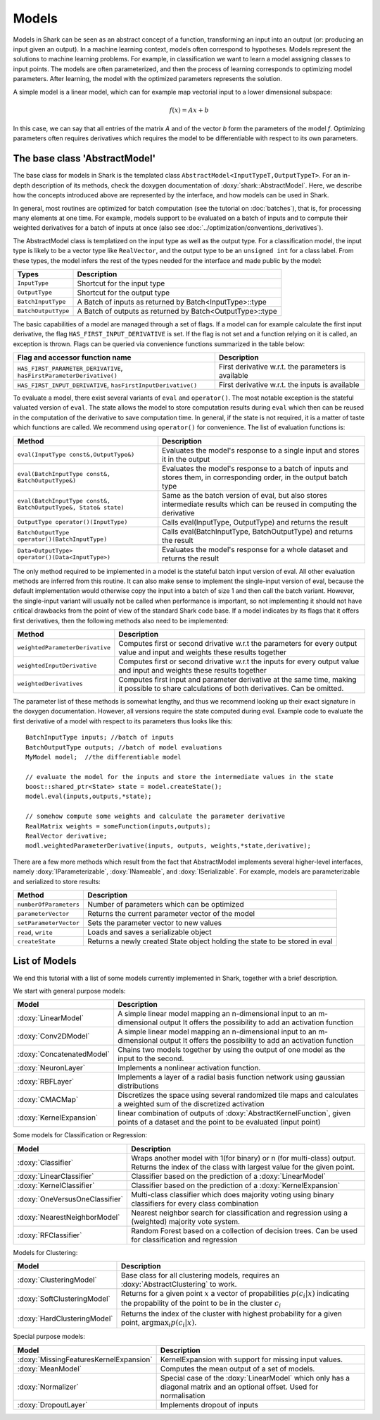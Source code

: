 

Models
======


Models in Shark can be seen as an abstract concept of a function,
transforming an input into an output (or: producing an input given an
output).  In a machine learning context, models often correspond to
hypotheses. Models represent the solutions to machine learning
problems. For example, in classification we want to learn a model
assigning classes to input points. The models are often parameterized,
and then the process of learning corresponds to optimizing model
parameters. After learning, the model with the optimized parameters
represents the solution.

A simple model is a linear model, which can for example map vectorial
input to a lower dimensional subspace:

.. math::
  f(x) = Ax+b

In this case, we can say that all entries of the matrix *A* and of the
vector *b* form the parameters of the model *f*. 
Optimizing parameters often requires derivatives
which requires the model to be differentiable
with respect to its own parameters.


The base class 'AbstractModel'
------------------------------


The base class for models in Shark is the templated class
``AbstractModel<InputTypeT,OutputTypeT>``. For an in-depth description
of its methods, check the doxygen documentation of
:doxy:`shark::AbstractModel`.  Here, we describe how the concepts
introduced above are represented by the interface, and how models can
be used in Shark.

In general, most routines are optimized for batch computation (see the
tutorial on :doc:`batches`), that is, for processing many
elements at one time. For example, models support to be evaluated on a
batch of inputs and to compute their weighted derivatives for a batch
of inputs at once (also see
:doc:`../optimization/conventions_derivatives`).

The AbstractModel class is templatized on the input type as well as
the output type. For a classification model, the input type is likely
to be a vector type like ``RealVector``, and the output type to be an
``unsigned int`` for a class label.  From these types, the model
infers the rest of the types needed for the interface and made public by
the model:



===================   =========================================================
Types                 Description
===================   =========================================================
``InputType``         Shortcut for the input type
``OutputType``        Shortcut for the output type
``BatchInputType``    A Batch of inputs as returned by Batch<InputType>::type
``BatchOutputType``   A Batch of outputs as returned by Batch<OutputType>::type
===================   =========================================================



The basic capabilities of a model are managed through a set of flags. If a model
can for example calculate the first input derivative, the flag
``HAS_FIRST_INPUT_DERIVATIVE`` is set. If the flag is not set and a function relying on
it is called, an exception is thrown. Flags can be queried via
convenience functions summarized in the table below:

=======================================================================   ========================================================
Flag and accessor function name                                           Description
=======================================================================   ========================================================
``HAS_FIRST_PARAMETER_DERIVATIVE``, ``hasFirstParameterDerivative()``     First derivative w.r.t. the parameters is available
``HAS_FIRST_INPUT_DERIVATIVE``, ``hasFirstInputDerivative()``             First derivative w.r.t. the inputs is available
=======================================================================   ========================================================

To evaluate a model, there exist several variants of ``eval`` and
``operator()``. The most notable exception is the stateful valuated version of ``eval``. 
The state allows the model to store computation results during ``eval`` which then can be reused
in the computation of the derivative to save computation time. 
In general, if the state is not required, it is a matter of taste which functions
are called. We recommend using ``operator()`` for convenience.
The list of evaluation functions is:



====================================================================   ===============================================================================
Method                                                                 Description
====================================================================   ===============================================================================
``eval(InputType const&,OutputType&)``                                 Evaluates the model's response to a single input and stores it in the output
``eval(BatchInputType const&, BatchOutputType&)``                      Evaluates the model's response to a batch of inputs and stores them, in
								       corresponding order, in the output batch type
``eval(BatchInputType const&, BatchOutputType&, State& state)``        Same as the batch version of eval, but also stores intermediate results which
                                                                       can be reused in computing the derivative
``OutputType operator()(InputType)``                                   Calls eval(InputType, OutputType) and returns the result
``BatchOutputType operator()(BatchInputType)``                         Calls eval(BatchInputType, BatchOutputType) and returns the result
``Data<OutputType> operator()(Data<InputType>)``                       Evaluates the model's response for a whole dataset and returns the result
====================================================================   ===============================================================================



The only method required to be implemented in a model is the stateful
batch input version of eval. All other evaluation methods are inferred
from this routine. It can also make sense to implement the
single-input version of eval, because the default implementation would
otherwise copy the input into a batch of size 1 and then call the
batch variant. However, the single-input variant will usually not be
called when performance is important, so not implementing it should
not have critical drawbacks from the point of view of the standard
Shark code base. If a model indicates by its flags that it offers
first derivatives, then the following methods also need to
be implemented:



===============================  ==============================================================================
Method                           Description
===============================  ==============================================================================
``weightedParameterDerivative``  Computes first or second drivative w.r.t the parameters for every output value
                                 and input and weights these results together
``weightedInputDerivative``      Computes first or second drivative w.r.t the inputs for every output value
                                 and input and weights these results together
``weightedDerivatives``          Computes first input and parameter derivative at the same time, making it
                                 possible to share calculations of both derivatives. Can be omitted.
===============================  ==============================================================================

The parameter list of these methods is somewhat lengthy, and thus we
recommend looking up their exact signature in the doxygen
documentation. However, all versions require the state computed during
eval. Example code to evaluate the first derivative of a model with
respect to its parameters thus looks like this::

  BatchInputType inputs; //batch of inputs
  BatchOutputType outputs; //batch of model evaluations
  MyModel model;  //the differentiable model

  // evaluate the model for the inputs and store the intermediate values in the state
  boost::shared_ptr<State> state = model.createState();
  model.eval(inputs,outputs,*state);

  // somehow compute some weights and calculate the parameter derivative
  RealMatrix weights = someFunction(inputs,outputs);
  RealVector derivative;
  modl.weightedParameterDerivative(inputs, outputs, weights,*state,derivative);


There are a few more methods which result from the fact that AbstractModel
implements several higher-level interfaces, namely :doxy:`IParameterizable`,
:doxy:`INameable`, and :doxy:`ISerializable`. For
example, models are parameterizable and serialized to store results:


======================   ==============================================================================
Method                   Description
======================   ==============================================================================
``numberOfParameters``   Number of parameters which can be optimized
``parameterVector``      Returns the current parameter vector of the model
``setParameterVector``   Sets the parameter vector to new values
``read``, ``write``      Loads and saves a serializable object
``createState``          Returns a newly created State object holding the state to be stored in eval
======================   ==============================================================================





List of Models
--------------


We end this tutorial with a list of some  models currently implemented in Shark,
together with a brief description.


We start with general purpose models:

==========================   ==================================================================================
Model                        Description
==========================   ==================================================================================
:doxy:`LinearModel`          A simple linear model mapping an n-dimensional input to an m-dimensional output
			     It offers the possibility to add an activation function
:doxy:`Conv2DModel`          A simple linear model mapping an n-dimensional input to an m-dimensional output
			     It offers the possibility to add an activation function
:doxy:`ConcatenatedModel`    Chains two models together by using the output of one model as the
                             input to the second.
:doxy:`NeuronLayer`	     Implements a nonlinear activation function.
:doxy:`RBFLayer`             Implements a layer of a radial basis function network using gaussian distributions
:doxy:`CMACMap`              Discretizes the space using several randomized tile maps and calculates a
                             weighted sum of the discretized activation
:doxy:`KernelExpansion`      linear combination of outputs of :doxy:`AbstractKernelFunction`, given
                             points of a dataset and the point to be evaluated (input point)
==========================   ==================================================================================



Some models for Classification or Regression:

=====================================    ========================================================================
Model                                    Description
=====================================    ========================================================================
:doxy:`Classifier`	                 Wraps another model with 1(for binary) or n (for multi-class) output.
					 Returns the index of the class with largest value for the given point.
:doxy:`LinearClassifier`                 Classifier based on the prediction of a :doxy:`LinearModel`
:doxy:`KernelClassifier`                 Classifier based on the prediction of a :doxy:`KernelExpansion`
:doxy:`OneVersusOneClassifier`           Multi-class classifier which does majority voting using binary
                                         classifiers for every class combination
:doxy:`NearestNeighborModel`             Nearest neighbor search for classification and regression
					 using a (weighted) majority vote system.
:doxy:`RFClassifier`         		 Random Forest based on a collection of decision trees. Can be used for
					 classification and regression
=====================================    ========================================================================




Models for Clustering:

========================================== =====================================================================================
Model                                      Description
========================================== =====================================================================================
:doxy:`ClusteringModel`                    Base class for all clustering models, requires an :doxy:`AbstractClustering` to work.
:doxy:`SoftClusteringModel`                Returns for a given point :math:`x` a vector of propabilities :math:`p(c_i|x)`
                                           indicating the propability of the point to be in the cluster :math:`c_i`
:doxy:`HardClusteringModel`                Returns the index of the cluster with highest probability for a given point,
                                           :math:`\arg \max_i p(c_i|x)`.
========================================== =====================================================================================



Special purpose models:

======================================  ======================================================================
Model                                   Description
======================================  ======================================================================
:doxy:`MissingFeaturesKernelExpansion`  KernelExpansion with support for missing input values.
:doxy:`MeanModel`			Computes the mean output of a set of models.
:doxy:`Normalizer`			Special case of the :doxy:`LinearModel` which only has a diagonal
					matrix and an optional offset. Used for normalisation
:doxy:`DropoutLayer`			Implements dropout of inputs
======================================  ======================================================================



